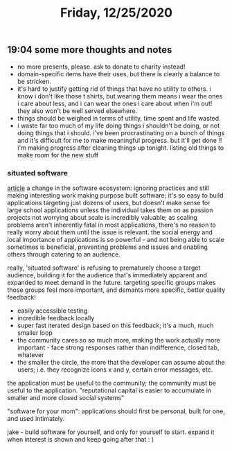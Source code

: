 #+TITLE: Friday, 12/25/2020
** 19:04 some more thoughts and notes
- no more presents, please. ask to donate to charity instead!
- domain-specific items have their uses, but there is clearly a balance to be stricken.
- it's hard to justify getting rid of things that have no utility to others.
  i know i don't like those t shirts, but wearing them means i wear the ones i care about less,
  and i can wear the ones i care about when i'm out! they also won't be well served elsewhere.
- things should be weighed in terms of utility, time spent and life wasted.
- i waste far too much of my life doing things i shouldn't be doing, or not doing things that i should.
  i've been procrastinating on a bunch of things and it's difficult for me to make meaningful progress. but it'll get done !! i'm making progress after cleaning things up tonight. listing old things to make room for the new stuff
*** situated software
[[http://www.shirky.com/writings/situated_software.html][article]]
a change in the software ecosystem: ignoring practices and still making interesting work
making purpose built software; it's so easy to build applications targeting just dozens of users, but doesn't make sense for large school applications unless the individual takes them on as passion projects
not worrying about scale is incredibly valuable; as scaling problems aren't inherently fatal in most applications, there's no reason to really worry about them until the issue is relevant.
the social energy and local importance of applications is so powerful - and not being able to scale sometimes is beneficial, preventing problems and issues and enabling others through catering to an audience.

really, 'situated software' is refusing to prematurely choose a target audience, building it for the audience that's immediately apparent and expanded to meet demand in the future. targeting specific groups makes those groups feel more important, and demants more specific, better quality feedback!
- easily accessible testing
- incredible feedback locally
- super fast iterated design based on this feedback; it's a much, much smaller loop
- the community cares so so much more, making the work actually more important - face strong responses rather than indifference, closed tab, whatever
- the smaller the circle, the more that the developer can assume about the users; i.e. they recognize icons x and y, certain error messages, etc.
the application must be useful to the community; the community must be useful to the application.
"reputational capital is easier to accumulate in smaller and more closed social systems"

"software for your mom": applications should first be personal, built for one, and used intimately.

jake - build software for yourself, and only for yourself to start. expand it when interest is shown and keep going after that : )
